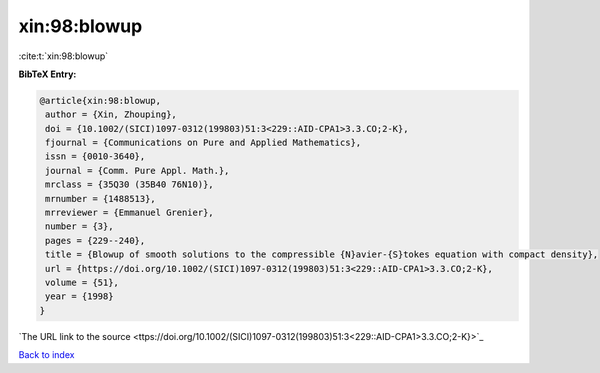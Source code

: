 xin:98:blowup
=============

:cite:t:`xin:98:blowup`

**BibTeX Entry:**

.. code-block:: bibtex

   @article{xin:98:blowup,
    author = {Xin, Zhouping},
    doi = {10.1002/(SICI)1097-0312(199803)51:3<229::AID-CPA1>3.3.CO;2-K},
    fjournal = {Communications on Pure and Applied Mathematics},
    issn = {0010-3640},
    journal = {Comm. Pure Appl. Math.},
    mrclass = {35Q30 (35B40 76N10)},
    mrnumber = {1488513},
    mrreviewer = {Emmanuel Grenier},
    number = {3},
    pages = {229--240},
    title = {Blowup of smooth solutions to the compressible {N}avier-{S}tokes equation with compact density},
    url = {https://doi.org/10.1002/(SICI)1097-0312(199803)51:3<229::AID-CPA1>3.3.CO;2-K},
    volume = {51},
    year = {1998}
   }
`The URL link to the source <ttps://doi.org/10.1002/(SICI)1097-0312(199803)51:3<229::AID-CPA1>3.3.CO;2-K}>`_


`Back to index <../By-Cite-Keys.html>`_
